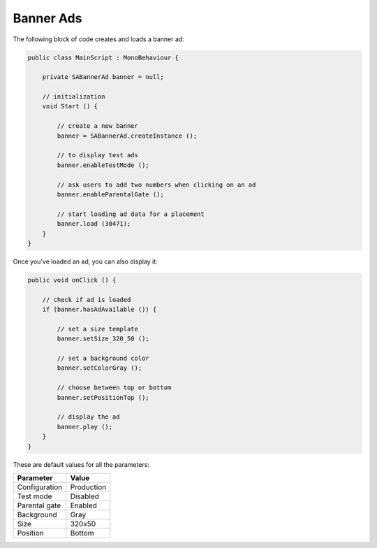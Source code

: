 Banner Ads
==========

The following block of code creates and loads a banner ad:

.. code-block:: c#

    public class MainScript : MonoBehaviour {

        private SABannerAd banner = null;

        // initialization
        void Start () {

            // create a new banner
            banner = SABannerAd.createInstance ();

            // to display test ads
            banner.enableTestMode ();

            // ask users to add two numbers when clicking on an ad
            banner.enableParentalGate ();

            // start loading ad data for a placement
            banner.load (30471);
        }
    }

Once you've loaded an ad, you can also display it:

.. code-block:: c#

    public void onClick () {

        // check if ad is loaded
        if (banner.hasAdAvailable ()) {

            // set a size template
            banner.setSize_320_50 ();

            // set a background color
            banner.setColorGray ();

            // choose between top or bottom
            banner.setPositionTop ();

            // display the ad
            banner.play ();
        }
    }


These are default values for all the parameters:

============= =============
Parameter     Value
============= =============
Configuration Production
Test mode     Disabled
Parental gate Enabled
Background    Gray
Size          320x50
Position			Bottom
============= =============
